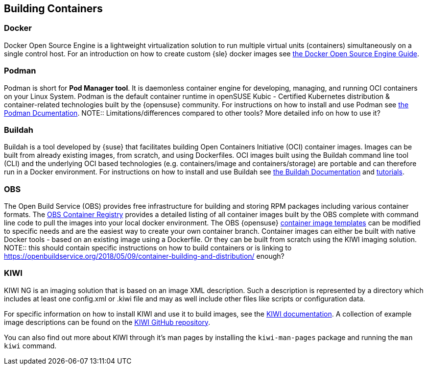 == Building Containers

=== Docker

Docker Open Source Engine is a lightweight virtualization solution to run multiple virtual units (containers) simultaneously on a single control host.
For an introduction on how to create custom {sle} docker images see link:https://documentation.suse.com/sles/15-SP1/single-html/SLES-dockerquick/[the Docker Open Source Engine Guide].

=== Podman

Podman is short for *Pod Manager tool*. It is daemonless container engine for developing, managing, and running OCI containers on your Linux System.
Podman is the default container runtime in openSUSE Kubic - Certified Kubernetes distribution & container-related technologies built by the {opensuse} community.
For instructions on how to install and use Podman see link:https://podman.io/[the Podman Dcumentation].
NOTE:: Limitations/differences compared to other tools? More detailed info on how to use it?

=== Buildah

Buildah is a tool developed by {suse} that facilitates building Open Containers Initiative (OCI) container images.
Images can be built from already existing images, from scratch, and using Dockerfiles.
OCI images built using the Buildah command line tool (CLI) and the underlying OCI based technologies
(e.g. containers/image and containers/storage) are portable and can therefore run in a Docker environment.
For instructions on how to install and use Buildah see link:https://buildah.io/[the Buildah Documentation] and link:https://github.com/containers/buildah/blob/master/docs/tutorials[tutorials].

=== OBS

The Open Build Service (OBS) provides free infrastructure for building and storing RPM packages including various container formats.
The link:https://registry.opensuse.org/cgi-bin/cooverview[OBS Container Registry]
provides a detailed listing of all container images built by the OBS complete with command line code to pull the images into your local docker environment.
The OBS {opensuse} link:https://build.opensuse.org/image_templates[container image templates] can be modified to specific needs and are the easiest way to create your own container branch.
Container images can either be built with native Docker tools - based on an existing image using a Dockerfile.
Or they can be built from scratch using the KIWI imaging solution.
NOTE:: this should contain specific instructions on how to build containers or is linking to https://openbuildservice.org/2018/05/09/container-building-and-distribution/ enough?

=== KIWI

KIWI NG is an imaging solution that is based on an image XML description. Such a description is represented by a directory which
includes at least one config.xml or .kiwi file and may as well include other files like scripts or configuration data.

For specific information on how to install KIWI and use it to build images, see the link:http://osinside.github.io/kiwi/[KIWI documentation].
A collection of example image descriptions can be found on the link:https://github.com/OSInside/kiwi-descriptions[KIWI GitHub repository].

You can also find out more about KIWI through it's man pages by installing the `kiwi-man-pages` package and running the `man kiwi` command.
